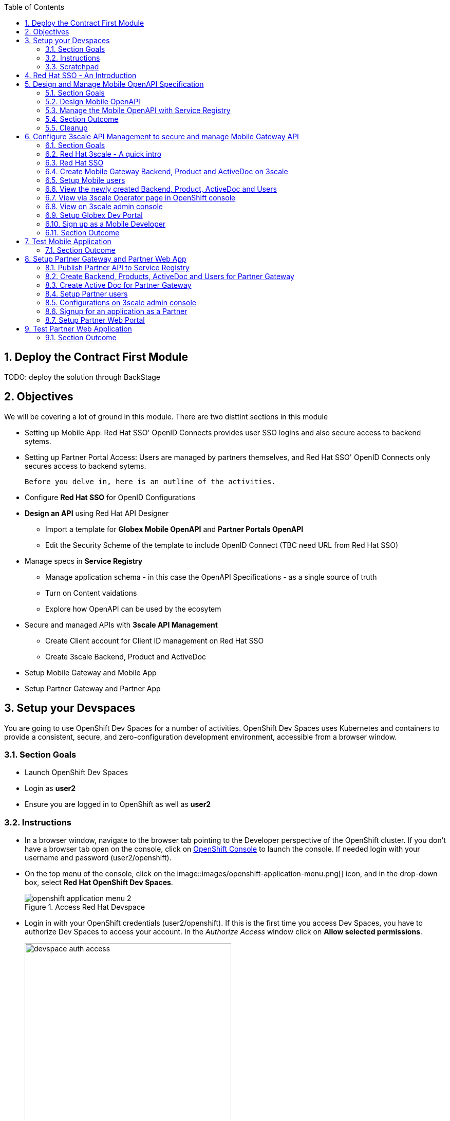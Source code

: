 :icons: font 
:sectanchors:
:sectnums:
:toc: 

:openshift_cluster_console: {openshift_cluster_console}
:user_name: %user_name%
:user_password: %openshift%
:devspaces_dashboard: %devspaces_dashboard%
:globex_user_password: %globex_user_password%
:openshift_subdomain: %openshift_subdomain%
:3scale_tenant: %3scale_tenant%
:globex_developer_portal: %globex_developer_portal%
:sso_tenant_console: %sso_tenant_console%
:sso_tenant_issuer_url: %sso_tenant_issuer_url%
:service_registry_url: %service_registry_url%
:api_designer_url: %api_designer_url%



:openshift_cluster_console: https://console-openshift-console.apps.cluster-4j7tv.4j7tv.sandbox262.opentlc.com
:user_name: user2
:user_password: openshift
:devspaces_dashboard: https://devspaces.apps.cluster-4j7tv.4j7tv.sandbox262.opentlc.com
:globex_user_password: openshift
:openshift_subdomain: apps.cluster-4j7tv.4j7tv.sandbox262.opentlc.com
:3scale_tenant: https://3scale-user2-admin.apps.cluster-4j7tv.4j7tv.sandbox262.opentlc.com
:globex_developer_portal: https://3scale-user2.apps.cluster-4j7tv.4j7tv.sandbox262.opentlc.com
:sso_tenant_console: https://sso.apps.cluster-4j7tv.4j7tv.sandbox262.opentlc.com/auth/admin/globex-user2/console
:sso_tenant_issuer_url: https://sso.apps.cluster-4j7tv.4j7tv.sandbox262.opentlc.com/auth/realms/globex-user2
:service_registry_url: https://service-registry-user2.apps.cluster-4j7tv.4j7tv.sandbox262.opentlc.com
:api_designer_url: https://apicurio-designer.apps.cluster-4j7tv.4j7tv.sandbox262.opentlc.com




== Deploy the Contract First Module

TODO: deploy the solution through BackStage


== Objectives

We will be covering a lot of ground in this module. There are two disttint sections in this module

* Setting up Mobile App: Red Hat SSO' OpenID Connects provides user SSO logins and also secure access to backend sytems. 
* Setting up Partner Portal Access: Users are managed by partners themselves, and Red Hat SSO' OpenID Connects only secures access to backend sytems. 

 Before you delve in, here is an outline of the activities.

* Configure *Red Hat SSO* for OpenID Configurations
* *Design an API* using Red Hat API Designer
** Import a template for *Globex Mobile OpenAPI* and *Partner Portals OpenAPI*
** Edit the Security Scheme of the template to include OpenID Connect (TBC need URL from Red Hat SSO)
* Manage specs in *Service Registry* 
** Manage application schema - in this case the OpenAPI Specifications - as a single source of truth
** Turn on Content vaidations
** Explore how OpenAPI can be used by the ecosytem
* Secure and managed APIs with *3scale API Management*
** Create Client account for Client ID management on Red Hat SSO
** Create 3scale Backend, Product and ActiveDoc
* Setup Mobile Gateway and Mobile App
* Setup Partner Gateway and Partner App

== Setup your Devspaces 
You are going to use OpenShift Dev Spaces for a number of activities. OpenShift Dev Spaces uses Kubernetes and containers to provide a consistent, secure, and zero-configuration development environment, accessible from a browser window.

=== Section Goals
* Launch OpenShift Dev Spaces
* Login as *{user_name}*
* Ensure you are logged in to OpenShift as well as *{user_name}*

=== Instructions
* In a browser window, navigate to the browser tab pointing to the Developer perspective of the OpenShift cluster. If you don't have a browser tab open on the console, click on {openshift_cluster_console}[OpenShift Console^, window=_console] to launch the console. If needed login with your username and password ({user_name}/{user_password}).

* On the top menu of the console, click on the image::images/openshift-application-menu.png[] icon, and in the drop-down box, select *Red Hat OpenShift Dev Spaces*.
+
.Access Red Hat Devspace
image::images/openshift-application-menu-2.png[]

* Login in with your OpenShift credentials ({user_name}/{user_password}). If this is the first time you access Dev Spaces, you have to authorize Dev Spaces to access your account. In the _Authorize Access_ window click on *Allow selected permissions*. 
+
.Red Hat Devspace - Allow selected permissions
image::images/devspace-auth-access.png[width=70%]

* You are directed to the Dev Spaces overview page, which shows the workspaces you have access to. You should see a single workspace, called *cloud-architecture-workshop*. The workspace needs a couple of seconds to start up.
+
.Red Hat Devspace - cloud-architecture-workshop
image::images/devspaces-workspace-starting.png[]

* Click on the *Open* link of the workspace.
+
.Red Hat Devspace - Open cloud-architecture-workshop
image::images/devspaces-workspace-started-1.png[]

* This opens the workspace, which will look pretty familiar if you are used to work with VS Code. Before opening the workspace, a pop-up might appear asking if you trust the contents of the workspace. Click *Yes, I trust the authors* to continue.
+
.Red Hat Devspace - Agree to trust the authors
image::images/devspaces-trust-contents.png[]

* The workspace contains all the resources you are going to use during the workshop. In the project explorer on the left of the workspace, open the *workshop/module-apim* folder as shown in the screenshot below
+
.Red Hat Devspace - API Module
image::images/apim/apim-devspaces.png[] 

* You can deploy various resources needed in this workshop to the OpenShift cluster directly from Dev Spaces. To do so, you will need access to the built-in *Terminal*. Click on the image::images/devspaces-menu.png[] icon on the top of the left menu, and select *Terminal -> New Terminal* from the drop-down menu.
+
.Red Hat Devspace - New terminal
image::images/apim/apim-devspaces-menu-new-terminal.png[]

* This opens a terminal in the bottom half of the workspace.
+
.Red Hat Devspace - Open terminal
image::images/apim/apim-devspaces-menu-terminal.png[]

* The OpenShift Dev Spaces environment has access to a plethora of command line tools, including *oc*, the OpenShift command line interface. Through OpenShift Dev Spaces you are automatically logged in into the OpenShift cluster. You can verify this with the command *oc whoami*.
+

[source,bash,role=copy, subs="attributes"]
----
oc whoami
----
+

.Output
[source, subs="attributes"]
----
{user_name}
----
+
[IMPORTANT]
====
If the the output of the `oc whoami` command does not correspond to your username ({user_name}), you need to logout and login again with the correct username.

[source, bash, role=copy, subs="attributes"]
----
oc logout
oc login -u {user_name} -p {user_password} 
----

====

* You will be working in the `globex-apim-{user_name}` namespace. So run this following command to start using that particular project

+
[source,bash,role=copy, subs="attributes"]
----
oc project globex-apim-{user_name}
----


+
.Red Hat Devspace - Verify that you are using the APIM namespace
image::images/apim/apim-terminal-setup.png[width=70%]

* Keep this browser tab open because you will referring to draft content, scripts and YAML files for creating objects on OpenShift

=== Scratchpad
As you work through this Contract First APIs module, there are a few variables and URLs that are needed throughout this activity. To make things easier and manageable we've setup a scratchpad within Devspaces. You can fill this scrachpad up with information needed as you are guided below so that you can progress through this activity faster.

{empty} +

== Red Hat SSO - An Introduction

Red Hat SSO is used in this module to both offer single-sign on to Mobile users, and also for securing the APIs. 

[TIP]
====
We will be using OpenID Connect which is an open authentication protocol that works on top of the OAuth 2.0 framework. OIDC  offers a discovery mechanism called *OpenID Connect Discovery*, where an OpenID server (here Red Hat SSO based on Keycloak) publishes its metadata at a well-known URL. This URL is typically a collection of various endpoints the server offers, some of which are used in this workshop too.    
====

* Launch Red Hat SSO from {sso_tenant_console}[SSO Console^,window="sso"] and login using username and password ({user_name}/{user_password}).
* Click on the *OpenID Endpoint Configuration* link to view the *OpenID Provider Configuration* of Red Hat SSO.
+
.Red Hat SSO - Logged In
image::images/apim/apim-sso-login.png[]
* Here is how the *OpenID Provider Configuration* looks like
+
.Red Hat SSO - OpenID Provider Configuration
image::images/apim/well-know-openid-configuration.png[]
* We are interested specifically in the following enpoints

[cols="50%,50%"]
|===
|Endpoint | URL

| *OpenID Provider Configuration (wellknown config)*: +
This URL provides a mechanism to discover the End-User's OpenID Provider and obtain information needed to interact with it, including OpenID/OAuth endpoint locations. The following endpoints is fetched from this URL |
\https://sso.{openshift_subdomain}/auth/realms/globex-{user_name}/.well-known/openid-configuration 

| *issuer*: +
This value is needed when we need to authorise a user through single sign-on |

\https://sso.{openshift_subdomain}/auth/realms/globex-{user_name} 

| *token_endpoint* : +
clients can obtain access tokens from the server using this token endpoint and use these same tokens to access protected resources (APIs in our case) |
\https://sso.{openshift_subdomain}/auth/realms/globex-{user_name}/protocol/openid-connect/token

|===

{empty} +

== Design and Manage Mobile OpenAPI Specification

API design refers to the process of developing application programming interfaces (APIs) that expose data and application functionality for use by developers and users. Red Hat API Designer, based on Apicurio, is a lightweight tool that helps you to design APIs. The API Designer sessions are stateless and you must save your API definition as a JSON file at the end of each session. 

In this step you will import the draft OpenAPI specs for *Mobile App* and *Partner Portal* and edit them to include *Security Schemes*. Once the API design phase is complete you will then manage that within Red Hat Service Registry.


=== Section Goals

* Import a draft OpenAPI spesification for Mobile App into an API Designer
* Edit the draft OpenAPI spesification to add *OpenID Security Schemes* and include Red Hat SSO's OpenID Provider Configuration
* Manage the Mobile OpenAPI with a Service Registry

=== Design Mobile OpenAPI
To import the OpenAPI draft into API designer, you can import as text OR upload as file. To keep things simple in this workshop, you will import the content by simply pasting the draft spec as YAML based text into the API designer.

[NOTE]
====
In a real-world scenario you would do the inverse: start with an empty API specification, and define the different elements of the spec document. You would then export the spec in JSON or YAML format (by copying the contents from the source editor) to your local file system and push it to version control.
====


* Launch API Designer by clicking on this link {api_designer_url}[API Designer^, window=api_designer]
* Click on the *New API* button.
+
.Red Hat API Designer - New API
image::images/apim/api-designer.png[] 
* Click on the *Source Tab* on the *New API* page, and delete the entire content in the window. 
** Note: Keep this tab open. You will be pasting the draft OpenAPI into this window.
+
.API Designer - Open Source Tab
image::images/apim/api-new-api.png[]
+
.API Designer: Clear all content in Source Tab
image::images/apim/api-desginer-clear.png[]

* To get the Mobile OpenAPI draft, navigate to the browser tab with *Dev Spaces* that you have earlier opened. 
** If you don't have a browser tab open on to Dev Spaces, click on {devspaces_dashboard}/dashboard/#/ide/devspaces-{user_name}/cloud-architecture-workshop[Devspaces IDE^, window="devspaces"]. If needed login with your username and password ({user_name}/{user_password}).
* In Devspaces, navigate to the folder `workshop -> module-apim -> mobile -> activedoc`, and open the file `mobile-activedoc-draft.yaml`
* Copy the content from this file `(Ctrl+A and Ctrl+C)` 
+
.Copy Mobile OpenAPI draft from Dev spaces
image::images/apim/mobile-draft-spec-devspace.png[]
* Now paste the copied (draft OpenAPI) from the above step into the API designer's *Source Tab*, and click on *Save* button as highlighted in the screenshot below.
+
.API Designer: Paste Mobile Draft OpenAPI
image::images/apim/mobile-draft-imported.png[]
* Navigate back to the *Design Tab*
+
.API Designer: Design Tab
image::images/apim/api-design-tab.png[]
* You will now need to update the security scheme. Under the *SECURITY SCHEMES* section, click on *Add a security scheme* link
+
.API Designer: Add a security scheme
image::images/apim/api-designer-sec-scheme.png[]
* You are presented with the *Define the Security Scheme* page. Provide the following values in the form, and click on *Save*

[cols="30%,70%"]
|====
| *Name* (textbox)| `openid-connect`
| *Description* (textarea) | `OpenID Connect security scheme`
| *Security Type* dropdown| `OpenID Connect`
| *OpenID Connect URL* (textbox) | `\https://sso.{openshift_subdomain}/auth/realms/globex-{user_name}/.well-known/openid-configuration`
|====
.API Designer: Define the Security Scheme wizard
image::images/apim/define-security-scheme.png[]


* You are navigated back to the homepage. Verify that you can see the *SECURITY SCHEMES* has been updated with your configuration
+
.API Designer: Verify openid-connect Security Scheme added
image::images/apim/security-scheme-complete.png[]
* The OpenAPI specificaion is now ready to be downloaded. Click on the _down arrow_ button adjacent to *Save As..* and the choose *Save as YAML* button found on top-right of the page. Save the file as `mobile-openapi-spec` in a place you can easily access (e.g. the Desktop).
** Don't close this broswer tab. You will use the Mobile OpenAPI YAML content from the API Designer in the next step.
+
.API Designer: Save API as YAML in your computer
image::images/apim/api-download-as-yaml.png[]

* The Mobile OpenAPI spec is ready to be governed with a Service Registry.

{empty} +

=== Manage the Mobile OpenAPI with Service Registry

* Launch *Service Registry* by accessing {service_registry_url}[Service Registry^, window="service_registry_url"]
+
.Service Registry: Landing Page
image::images/apim/service-registry-landing.png[]
* Click on the *Upload artifact* button as show in the above screenshot. You will be presented with a *Upload Artifact* wizard 
+
.Service Registry: *Upload Artifact* wizard 
image::images/apim/sr-upload-artifact.png[]

* In the wizard, enter the following details, and click on the *Upload* button

[cols="20%,50%"]
|====
| *Group* | `globex`
| *ID of the artifact* | `mobileapi`
| *Artifact textarea* | Copy `(Ctrl+A and Ctrl+C)` the YAML content of the Mobile OpenAPI specification from the API Designer, and Paste `(Ctrl+C)` into this textarea. +
Optionally, you can `drag & drop` (or) `upload` the YAML file with the Mobile OpenAPI you had downloaded in the previous step.

|====

.Service Registry: Provide information needed by *Upload Artifact* wizard  and *Upload*
image::images/apim/sr-spec-setting.png[]

* Note that the *Globex Mobile API Gateway* artifact has been uploaded and stored within *Service Registry*
+
.Service Registry: *Globex Mobile API Gateway* artifact has been uploaded
image::images/apim/sr-uploaded.png[]

* You can share this OpenAPI schema with others via this link 


[NOTE]
[subs="attributes"]
====
Note if you have provided different values for Group and ID in the previous steps, the URL will vary accordingly.
====


.Service Registry - Mobile API Schema endpoint
[source,bash,role=copy, subs="attributes"]
----
{service_registry_url}/apis/registry/v2/groups/globex/artifacts/mobileapi
----

{empty} +


[TIP]
====
This schema can be used for generating Quarkus code for both Clients and Serverside using maven plugins. (Note that the client is NodeJS+Angular in this this module)

* The serverside code for the https://github.com/rh-cloud-architecture-workshop/globex-mobile-gateway/blob/main/src/main/java/org/globex/gateway/mobile/rest/MobileCatalogResource.java[Mobile Gateway^, window="code-samples"] has been built using the https://mvnrepository.com/artifact/io.apicurio/apicurio-codegen-quarkus-extension[Apicurio Codegen Quarkus Extension, window="code-samples"]
* You can use https://github.com/quarkiverse/quarkus-openapi-generator[Quarkus extension from Quarkiverse^, window="code-samples"] to generate of Rest Clients based on OpenAPI specification files.

====

=== Section Outcome

* Edited the draft of Mobile OpenAPI using API Designer 
* Added Security Scheme to it with Red Hat SSOs OpenID configuration
* Imported the Mobile OpenAPI into Service Registry to manage and govern the API spefication.
* A shareable link is available to the Mobile OpenAPI specification to be used by other teams and systems.

=== Cleanup
You can now close all API Designer and Service Registry browser tabs  (\^‿^)

{empty} +

== Configure 3scale API Management to secure and manage Mobile Gateway API

The Mobile API has now been designed by API Designer, and is governed by Red Hat Service Registry. 

Let us fast forward a bit in time, and the backend developers team has built the Mobile Gateway server-side code.  The *Mobile Gateway* has been built using Quarkus and acts as an API gateway for all of the Mobile app calls to Globex services. The source code can be found here https://github.com/rh-cloud-architecture-workshop/globex-mobile-gateway[globex-mobile-gateway^]. This Gateway service has been pre-deployed under the `module-apim-{user_name}` namespace on OpenShift. 


In this section you will manage and secure the Mobile Gateway API endpoints so that the Mobile App can access them securely. To create these API endpoints, and secure and managed them, we will need configure them on 3scale API management. 

=== Section Goals 

* setup Red Hat SSO provide single sign-on (SSO) capabilities to Mobile App 
* setup Red Hat SSO to secure Mobile Gateway API endpoints using OpenID Connect
* manage Mobile Gateway APIs with Red Hat 3scale API Management
* access Red Hat 3scale API Management's Developer Portal as a Mobile Developer to sign up for access of API

=== Red Hat 3scale - A quick intro
To manage and secure the APIs, you will be using Red Hat 3scale API management. 

* 3scale makes it easy to manage, share, secure, distribute, control, and monetize APIs. 
* 3scale integrates with Red Hat SSO for authenticating the API requests using the OpenID Connect specification. 
* When a external developer (in this case Mobile developer) signs up for an API, they will be provided with a client-id and client-secret which will need to be used to access the APIs securely. 
* 3scale syncronizes the client (application) credentials between 3scale and the Red Hat Single Sign-On server using a component know an *Zync*

In the next step you will setup Red Hat SSO so that 3scale will be able to synch the client credentials with SSO.

=== Red Hat SSO

In order to setup OpenID Connect as discussed in the previous section, you will now create a *client id* especially for *Client Credentials Management*

* Click here to launch {sso_tenant_console}[Red Hat SSO^, window="sso"] and login using username and password ({user_name}/{user_password}).
* Click on *Client* from the left-hand navigation. And, then click on the *Create* button on the right side as shown below

+
.Red Hat SSO: Clients listing
image::images/apim/client-add.png[]

* In the *Add Client* wizard, enter the following details

[width=60%]
|====
| Name | Value

|Client Id | `client-manager`
|Client Protocol (dropdown) | `openid-connect`
|====

.Red Hat SSO: Add Client wizard
image::images/apim/client-manager.png[]


* Click on *Save* button. You will be shown the *Settings* page of `client-manager` client.
+
.Red Hat SSO: View *client-manager* Settings
image::images/apim/new-client-save.png[]

* Configure this `client-manager` as follows so that 3scale can syncronize with Red Hat SSO
** Change *Access Type* to `Confidential`
** Once the Access Types is Confidential you will see a new toggle button *Service Accounts Enabled*
** Keep *Service Accounts Enabled* as ON, and turn all other Grants and Flow OFF to match the following screenshot.
+
This configuration allows only Services based access using Service Accounts, and will be used by 3scale API Management sytem in the next steps, when mobile users sign up for access. Service accounts provide a flexible way to control API access without sharing a regular user's credentials.
+
.Red Hat SSO: Confgure client-manager
image::images/apim/client-manager-setting.png[]

* Click on *Save* button at the bottom of the page. You will be notified that the changes are saved successfully. +
.Red Hat SSO: Save client-manager settings
image::images/apim/client-manager-save.png[]

* Now you will need to setup *Client Roles* for this client id, so that it can manage client (create, amend and delete) on behalf of 3scale API Management
** Click on the *Service Account Roles* tab from the top tab navigation.
** From the *Client Roles* dropdown, choose `realm-management`
+
.Red Hat SSO: Setup Service Account Roles for *client-manager* in Service Account Roles tab
image::images/apim/sso-service-acc-tab.png[]
* From the *Available Roles* multichoice field, choose `manage-clients`, and click on *Add selected >>* button
** The mappings will get auto-saved.
+
.Red Hat SSO: Add manage-clients roles
image::images/apim/client-realm-management.png[]

* You can view the credentials of this client-id by choosed the *Credentials* tab. You will need this when setting up the 3scale products +

.Red Hat SSO: Client Credentials of client-manager
image::images/apim/client-manager-credentials.png[]


=== Create Mobile Gateway Backend, Product and ActiveDoc on 3scale

To integrate and manage your API in 3scale you need to create Products and Backend

* *Backends* are Internal APIs which are then bundled in a product. 
** contains at least the URL of the API
** can optionally be configured with mapping rules, methods and metrics to facilitate reusability.
* *Products* are the Customer-facing APIs. 
** define the application plans, and configure APIcast
** create API documentation by attaching the Mobile OpenAPI as an *3scale ActiveDoc*

3scale offers a framework to create interactive documentation for your API through ActiveDocs. With Swagger 2.0 (based on the Swagger Spec) this provides a functional, attractive documentation for the API, which will help  developers to explore, to test and integrate with the APIs.


In this workshop you will be using the *3scale Operator* that creates and maintains 3scale on OpenShift with custom resource definitions (CRDs). A CRD file allows you to define your own object kinds (Backend, API, ActiveDoc etc) and lets the API Server handle the entire lifecycle of the objects.



==== Create 3scale Backend for MobileGateway service
You will the Service URL of Mobile Gateway deployment running on OpenShift

[NOTE]
====
In OpenShift, a Kubernetes Service serves as an internal load balancer and identifies pods which in turn has the applications. If the application needs to be accessed from outside of OpenShift, you will need OpenShift routes. +
In this workshop, since both 3scale and the Mobile Gateway run on OpenShift, 3scale will proxy requests to the backend using Services. This also means  the backend cannot be accessed directly from outside OpenShift.
====

* The service endpoint of the `Mobile Gateway API` deployment is this 
+
[source,bash,role=copy,subs="attributes"]
.Service hostname of the Mobile Gateway API
----
http://globex-mobile-gateway.globex-apim-{user_name}.svc.cluster.local:8080
----

* If you would like to understand how to fetch from the OpenShift console, expand the following collapsible section
+
.[.underline]#*Click to learn how to fetch Service URL from  OpenShift console*#
[%collapsible]
====
* Navigate to the `globex-apim-{user_name}` namespace on the OpenShift console by clicking here {openshift_cluster_console}/topology/ns/globex-apim-{user_name}[APIM module on OpenShift^] and login with ({user_name}/{user_password}).
* In the *Find by name* filter enter the value `mobile-gateway`. The `globex-mobile-gateway` deployment is highlighted. Clicking on this deployment opens the context menu for this deployment
+
.Locate globex-mobile-gateway deployment
image::images/apim/globex-mobile-gateway-deplpyment.png[]
* Under *Services* section you can see the name of the services assocated with this deployment. Click on the `globex-mobile-gateway` link and you will be taken to the Services page. 
* Under *Service routing -> Hostname*, you can find the service's hostname. Make a note of this URL and you will need this to create the Backend on 3scale.
+
.Mobile Gateway Service in OpenShift
image::images/apim/mobile-gateway-services.png[]

====

* Navigate to the *Dev Spaces browser tab* you have launched at the beginning of this module
** If this broswer tab is not open, click on {devspaces_dashboard}/dashboard/#/ide/devspaces-{user_name}/cloud-architecture-workshop[Devspaces IDE^, window="devspaces"] and login with ({user_name}/{user_password}).
* Navigate to the folder `workshop -> module-apim -> mobile -> gateway` and open the `mobile-gateway-backend.yaml` file.
* In the file `mobile-gateway-backend.yaml`, update the `<replace-me>` placeholder with the Service endpoint of the Globex Mobile gateway service appended with the port as `:8080`. +
+
[source,bash,role=copy,subs="attributes"]
.Service hostname of the Mobile Gateway API
----
http://globex-mobile-gateway.globex-apim-{user_name}.svc.cluster.local:8080
----

.Update mobile-gateway-backend.yaml with Service endpoint of Globex Mobile gateway
image::images/apim/mobile-backend-yaml.png[]

* The *privateBaseURL* in the *mobile-gateway-backend.yaml* file should read like this:
+
[source,bash,role=copy,subs="attributes"]
----
privateBaseURL: "http://globex-mobile-gateway.globex-apim-{user_name}.svc.cluster.local:8080"
----
* From the Terminal of Devspaces that should be open already
* Run the following command `oc whoami` to check if you are still logged in as *{user_name}* and `oc project` to see if you are in the project `globex-apim-{user_name}`
+
[source,bash , subs="attributes"]
.Check logged-in username and project
----
$ oc whoami
{user_name}
$ oc project
Using project "globex-apim-{user_name}" on server...
----
* Run the following command which will create a Mobile Gateway Backend in 3scale.
+
[source,bash,role=copy, subs="attributes"]
.create Mobile Gateway Backend in 3scale
----
oc apply -f /projects/workshop-devspaces/workshop/module-apim/mobile/gateway/mobile-gateway-backend.yaml 
----

* You should see the output as 
+
.Output of Mobile Gateway Backend creation
----
backend.capabilities.3scale.net/globex-mobile-gateway-backend configured
----

==== Create 3scale Product for MobileGateway API

* In Devspaces in the same folder as the previous teps `workshop -> module-apim -> mobile -> gateway`, open the file `mobile-gateway-product.yaml`. This file creates a 3scale product, and also attached to it the Backend we created in the previous step.
* Update the following 2 values as directed below.
+
image::images/apim/mobile-gateway-product.png[] 

** *<client-credentials>* : Value of Client Credentials of the *client-manager* client you created in Red Hat SSO in the previous step
+
[NOTE]
====
If you don't have this value, click on {sso_tenant_console}/#/realms/globex-{user_name}/clients[SSO Clients List]. Login if needed with *({user_name}/{user_password})*. Click on the the Client ID *client-manager*. You can copy the credentials from the *Credentials tab*
====
+
image::images/apim/client-manager-credentials.png[]
** *<issuer-endpoint>* : Value as below

[source,bash,role=copy, subs="attributes"]
----
sso.{openshift_subdomain}/auth/realms/globex-{user_name}
----
[NOTE]
====
This URL is from Red Hat SSO's *Issuer endpoint* from https://sso.{openshift_subdomain}/auth/realms/globex-{user_name}/.well-known/openid-configuration[well known configurations endpoint^]. 

.Red Hat SSO Issuer URL

image::images/apim/sso-issuer-endpoint.png[] 

====
* The `mobile-gateway-product.yaml` file should looks like this now +
+
.mobile-gateway-product.yaml updated with the correct values
image::images/apim/mobile-product-gateway-product-issuerendpoint.png[]
* Execute the following command in the Terminal to create this Product for Mobile Gateway 
+
[source,bash,role=copy, subs="attributes"]
.Execute command in Terminal to create Mobile Gateway on 3scale
----
oc apply -f /projects/workshop-devspaces/workshop/module-apim/mobile/gateway/mobile-gateway-product.yaml 
----

* You will the see the following output confirming creation of 3scale Product for Mobile Gateway: 
+
.Output
----
product.capabilities.3scale.net/globex-partner-gateway-product created
----

==== Create Active Doc for Mobile Gateway

* In Devspaces, navigate to the folder `workshop -> module-apim -> mobile -> activedoc`, open the file `create-mobile-activedoc.yaml`
+
image::images/apim/mobile-activedoc-yaml.png[width=70%]
* Replace the `<replace-me>` placeholder with the Service Registry OpenAPI endpoint. This is the same OpenAPI spec that you setup on Service Registry.
+
[source,bash,role=copy,subs="attributes"]
.Copy Service Registry OPENAPI endpoint
----
{service_registry_url}/apis/registry/v2/groups/globex/artifacts/mobileapi
----
+
.ActiveDoc updated with OpenAPI Service Registry endpoint 

image::images/apim/mobile-activedoc-create-file.png[]

* Create this Active Doc by running the following command in the Devspaces Terminal
+
[source,bash,role=copy,subs="attributes"]
.Create Activedoc command
----
oc apply -f /projects/workshop-devspaces/workshop/module-apim/mobile/activedoc/create-mobile-activedoc.yaml 
----
+
.Output
----
activedoc.capabilities.3scale.net/mobile-gateway-activedoc created
----

=== Setup Mobile users
The Mobile developers of Globex will need access to the Developer Portal to signup for the APIs exposed to them. Typically they would access the developer portal and signup for an account which may as needed go through an approval process

For the purpose of this workshop let us run a few commands to setup these users as defined in the file `mobile-dev-setup.yaml`.

* In the *Devspaces Terminal* run the following command
+
[source,bash,role=copy,subs="attributes"]
.Create users command
----
oc apply -f /projects/workshop-devspaces/workshop/module-apim/mobile/users/mobile-dev-setup.yaml
----

* You will see the output as 
+
.Output of user creation
----
secret/mobileuser.secret created
developeraccount.capabilities.3scale.net/mobile-developeraccount created
developeruser.capabilities.3scale.net/admin.mobile created
developeruser.capabilities.3scale.net/dev.mobile created
----
* You can view these users on the 3scale admin portal as well at {3scale_tenant}/buyers/accounts[3scale admin portal, window="3scale"]

=== View the newly created Backend, Product,  ActiveDoc and Users

=== View via 3scale Operator page in OpenShift console
* You can now see that the Backend, Product, ActiveDoc and Users from the 3scale OpenShift operators on {openshift_cluster_console}/k8s/ns/globex-apim-user2/clusterserviceversions[Installed Operators^, window=_console]
** Navigate to `Red Hat Integration - 3scale -> All Instances` and click on `Current namespace only`. You will see that the Product and Backend have been created.
+
.View Product, Backend, ActiveDoc and Users 
image::images/apim/apim-mobile-back-prod-active-users.png[] 

=== View on 3scale admin console

* Navigate to {3scale_tenant}[3scale admin portal, window="3scale"] and login using your username and password ({user_name}/{user_password}).
+
.Launch 3scale 
image::images/apim/apim-mobile-3scale-login.png[]
* You will notice that the Mobile Product and Backend have been created.
* Click on *globex-mobile-gateway-product* under *APIs -> Products* section. 
* You are presented with Product overview page for the Mobile API Product you created. Note the following elements
** Published Application Plans 
+
[NOTE]
====
Application Plans define the different sets of access rights you might want to allow for consumers of your API. These can determine anything from rate limits, which methods or resources are accessible and which features are enabled
====

** Backend that has been attached to the Mobile Gateway Product
+
.Mobile Gateway Product: Overview
image::images/apim/mobile-product-overview.png[]

* Navigate to *Integration -> Settings* page from the Product overview page. You will notice that the Product has been setup with 
** OpenID Connect as Authentication mechanism
**  *client_manager* client details that you had created in the previous steps.
** OIDC Authorization Flow includes *Implicit Flow* because we would be authenticating the users SSO as well access to the backend services
+
.Mobile Gateway Product: Settings
image::images/apim/mobile-product-openid-settings.png[]

* The ActiveDoc is visible from 3scale portal as well under Products. <tbc - do we need this? refine>
+
.Mobile Gateway Product: ActiveDoc
image::images/apim/apim_3scale_activedoc.png[]
* Navigate to `Integration -> Configuration` and click on the *Promote to v.x Staging APICast* and then *Promote to v.x Production APICast* to promote all the config changes
//TBC find ways to overcome this step//
** APIcast is an NGINX based API gateway used to integrate internal and external API services with the 3scale.  APIcast acan be hosted or self-managed. Im this workshop we use the default `self-managed` option.
+
.Promote Staging and Production APICast
image::images/apim/mobile-promote-apicast.png[]


=== Setup Globex Dev Portal
A good developer portal is a must have to assure adoption of your API. In this section we will setup the Dev Portal so that it ready to be used by Mobile Developers.

* Navigate to  `3scale's Audience ->Developer Portal -> Settings`  by clicking on {3scale_tenant}/site/dns[Settings -> Domains & Access section, window="3scale"]
* The *Developer Portal Access Code* hides the site from the world till you are ready.
* Remove the value in the textfield below the label `Developer Portal Access Code` as show below. Click on `Update Account`
+
.Remove Developer Portal Access Code
image::images/apim/apim_domain_access.png[]

* This opens up the Developer Portal to public access without a accesscode

* The next step is to allow a Developer to access *Multiple APIs (Services)* and signup for *Multiple Applications*
* Navigate to  {3scale_tenant}/p/admin/cms/switches[Developer Portal -> Feature Visibility section, window="3scale"]
* Click on the *Show* button against the features *Multiple Services* and *Multiple Applications* so that it appears as show 
+
.Feature Visibility section
image::images/apim/apim_feature_visbility_init.png[]
* After update this page should be seen as per the screenshot below. 
+
.Feature Visibility settings altered
image::images/apim/apim_feature_visibility.png[]

* The Globex Developer Portal is fully setup now for Mobile dveelopers to signup


=== Sign up as a Mobile Developer
In this section you will login as a Mobile Developer (as the user you created in the previous section), and signup for API access

* Launch the Globex Developer Portal by clicking on {globex_developer_portal}[Developer Portal^]
+
.Developer Portal
image::images/apim/3scale_dev_portal.png[]

* Click on the *SIGN IN* link found on top-right. 
* Sign in as one of the user you created in the previous section with
** username: `dev.mobile`
** password: `openshift`
+
.Developer Portal
image::images/apim/3scale_dev_portal_signin.png[width=70%]
* Navigate to Applications Listing by choosing the *APPLICATIONS* menu on the top of the page.

+
.Developer Portal Landing Page
image::images/apim/3scale_dev_portal_loggedin.png[width=80%]
* In the  Applications page You are invited to *Create Application*. Click on the *Create new application* button seen against `globex-mobile-gateway-product`
+
.Developer Portal: Create new application
image::images/apim/3scale_dev_portal_applications.png[width=70%]
* Click on *Subscribe to globex-mobile-gateway-product* link
+
.Subscribe to globex-mobile-gateway-product
image::images/apim/apim-devportal-mobile-subscribe.png[]
* You are sucessfully subscribed to the service
+
.Sucessfully subscribed to the service
image::images/apim/apim-devportal-mobile-subscribe-success.png[width=70%]

* Navigate back to the  *APPLICATIONS tab* found on the top menu and  click *globex-mobile-gateway-product's* > *Create new application* link +
+
.Developer Portal: Create new application (again)
image::images/apim/3scale_dev_portal_applications.png[width=70%]


* Give the plan a *Name* and a *Description* and click on *Create Application* 
+
.Developer Portal: New application 
image::images/apim/apim-devportal-mobile-create-new-app-2.png[width=70%]
* An application is created successfully. Make a note of the *Client ID* and *Client Secret*. You will be using this in the Mobile App setup.
* Enter the value asterisk (*) in the **REDIRECT URL** field and click on **Submit** button. This is to setup the right Redirect URL for OAuth using Red Hat SSO
+
.Update REDIRECT URL in the Application creates successfully for Mobile User
image::images/apim/apim-devportal-mobile-app-success.png[width=90%]
* Copy the *Client ID* from this page which will be used to setup Mobile App
* In Devspaces open the file: *Devspaces -> workshop -> module-apim -> mobile -> mobile-env-patch.sh*
** Substitue `<replace-me>` found against the  the `API_CLIENT_ID` variable with the *Client ID* in the previous step
+
.Update client_id into mobile-env-patch file
image::images/apim/mobile-clientid-env-patch.png[width=70%]
* Back in the Developer Portal Click on *DOCUMENTAION* navigation on the top of the page. 
* The *Documentation* page displays all the available APIs including the default API as well as *globex-mobile-gateway-product*
+
.Dev Portal: Documentation Page
image::images/apim/dev_portal_mobile_doc.png[]
** Copy the URL displayed under "Service Endpoint" in *globex-mobile-gateway-product* box
** In Devspaces navigate back to the open file: *Devspaces -> workshop -> module-apim -> module -> mobile-env-patch.sh*
** Substitue `<replace-me>` found against the  the `GLOBEX_MOBILE_GATEWAY` variable with the *Service Endpoint* in the previous step
+
.Update GLOBEX_MOBILE_GATEWAY into mobile-env-patch file
image::images/apim/mobile-mobgateway-env-patch.png[width=60%]
* In the same file update the *<replace-me>* tags for the  *SSO_AUTHORITY* and *SSO_REDIRECT_LOGOUT_URI* fields with the following variables
+
[cols="30%,60%"]

|===
|Field | Value

| SSO_AUTHORITY | \https://sso.{openshift_subdomain}/auth/realms/globex-{user_name}
| SSO_REDIRECT_LOGOUT_URI | \https://globex-mobile-globex-apim-user2.{openshift_subdomain}/home
|===
+
.Update SSO details into mobile-env-patch file
image::images/apim/mobile-sso-env-patch.png[]
* Finally the `mobile-env-patch.sh file should look like this. Save the file by `Ctrl+S`
+
.Fully updated mobile-env-patch file
image::images/apim/mobile-full-env-patch.png[]
* Execute this script in the Terminal by running the following command in Dev spaces' Terminal
+
[source,bash,role=copy,subs="attributes"]
.Run mobile-env-patch.sh script
----
sh /projects/workshop-devspaces/workshop/module-apim/mobile/mobile-env-patch.sh
----
+
[source,subs="attributes"]
.Output of running mobile-env-patch.sh script
----
deployment.apps/globex-mobile updated
----
* The Mobile App Deployment is patched with the necessary variables. You can view this navigating to {openshift_cluster_console}/k8s/ns/globex-apim-{user_name}/deployments/globex-mobile/environment[globex-mobile deployment, window="console"]
+
.globex-mobile deployment on OpenShift
image::images/apim/apim_globex_mobile_deployment.png[]

==== Update  Red Hat SSO's Web Origin to match Mobile App
There is one last step that you need to do before trying out the Mobile App. You need to update the *Web Origin*

* Navigate to click on {sso_tenant_console}/#/realms/globex-{user_name}/clients[SSO Clients List]. Click on the new Client ID that was created when you signed up for Mobile Gateway Application
* Close to the bottom of this page, you would see *Web Origins* field. 
* Update this field with the following value and click on *Save*
+
[source,bash,role=copy, subs="attributes"]
.Value for Web Origin
----
https://globex-mobile-globex-apim-{user_name}.{openshift_subdomain}
----
+
.Update Web Origin in Red Hat SSO's new Client ID, and click on Save.
image::images/apim/apim_mobile_sso_weborigin.png[]

=== Section Outcome
* 3scale Backend, Product, ActiveDocs and Users were created
* Developer Portal was setup for public access without Access Code
* Signed for an Application as a Mobile Developer
* Patched Red Hat SSO Web Origin so that the calls from Globex Mobile App will not cause errors

== Test Mobile Application 

In the previous section, you signed up for access as a Mobile Developer and gained credentials to access the Globex Mobile Gateway API. In this section you will complete Mobile App configuration and test this out

[NOTE]
====
As part of this workshop, you will use a mobile-friendly Angular App and not a mobile-native app. So no mobile app installation is necessary. This Mobile App is work in progress and at present shows only categoeies and products within each category.
====

The Mobile Application can be access via this QR Code as well as via browser

* Scan the following QR Code with your mobile phone
+
.Scan to view Mobile App
image::https://chart.googleapis.com/chart?chs=300x300&amp;cht=qr&amp;chl=https://globex-mobile-globex-apim-{user_name}.{openshift_subdomain}[Globex Mobile,200,300]
 
* Alternatively, launch https://globex-mobile-globex-apim-{user_name}.{openshift_subdomain}[Globex Mobile^]


* Login using (asilva/openshift)
+
.User is logged in
image::images/apim/apim-mobile-loggedin.png[width=40%]
* After logging in, click on "View the categories" button. You will view on a list of Categories available
+
.Categories view
image::images/apim/mobile-categories.png[width=40%]
* Click on the 'Clothing' category to view the Product Listing.


=== Section Outcome
* As part of this Section you tried out the Mobile App. 

*Under the hood:*

* The user *asilva* you logged into the Mobile App as, is authenticated using Red Hat SSO.
* Once the user logs in, a token is generated by Red Hat SSO using the Client ID, SSO Authority details that you passed to the Mobile App to setup the configuration
* This token is authenticated by  3scale to ensure the Client ID indeed has access to that particular API
* The token is also passed onto the backend service running on OpenShift, which checks for validity of the token. 
* The https://github.com/rh-cloud-architecture-workshop/globex-mobile-gateway/blob/main/src/main/java/org/globex/gateway/mobile/rest/MobileCatalogResource.java[REST endpoints^, window="code-samples"] is supplied with the SSO URL information as part of the https://github.com/rh-cloud-architecture-workshop/globex-mobile-gateway/blob/main/src/main/resources/application.properties[application.properties, window="code-samples"]
* The endpoints are protected with @Authenticated which in this case looks for a valid token being present.
+
.REST endpoint is annotated with @Authenticated
image::images/apim/mobile_rest_java.png[]

With that we wrap up Design, Govern, Manage, Secure Globe Mobile Gateway APIs  for access from the Mobile Application securely.

Coming up next: We will setup the Globex Partner APIs for access by external Partner portals.


{empty} +

== Setup Partner Gateway and Partner Web App

Before we start this section,  close all the browser tabs except for this Instructions tab and Devspaces tab. This will help you navigate this section better.

Since we've gone through the  Design and Governance sections of the Mobile API, in this section we will skip the design section. We'll also keep discussions to essentials only :")



=== Publish Partner API to Service Registry

* If you don't have a browser tab open on to Dev Spaces, click on {devspaces_dashboard}/dashboard/#/ide/devspaces-{user_name}/cloud-architecture-workshop[Devspaces IDE^, window="devspaces"]. If needed login with your username and password ({user_name}/{user_password}).
* In Devspaces, navigate to the folder `workshop -> module-apim -> partner -> activedoc`, and open the file `partner-activedoc-draft.json`
* Scroll to the bottom of the page where you can see the *securitySchemes* section
+
.Partner OpenAPI Securty Schemes section
image::images/apim/partner-api-securty-scheme.png[] 
* Substitue *<replace-me>* with the Red Hat SSO's OpenID Provider Configuration shown below
+
[source,bash,role=copy, subs="attributes"]
----
https://sso.{openshift_subdomain}/auth/realms/globex-{user_name}/.well-known/openid-configuration 
----
+
.Updated Security Scheme
image::images/apim/partner-sec-scheme-updated.png[]
* Execute the following command from the Dev Spaces' Terminal
+
[source,bash,role=copy, subs="attributes"]
.POST OpenAPI to Service Registry
----
curl -X POST -H "Content-type: application/json; artifactType=OPENAPI" -H "X-Registry-ArtifactId: partnerapi" -d @/projects/workshop-devspaces/workshop/module-apim/partners/activedoc/partner-activedoc-draft.json {service_registry_url}/apis/registry/v2/groups/globex/artifacts
----
* The following JSON is returned back by Service Registry confirming creation
+
.Output response from Service Registry
----
{"name":"Globex Partners API Gateway","description":"Globex APIs made accessible to global partners to view Globex' catalog and products","createdBy":"","createdOn":"2023-05-05T22:51:01+0000","modifiedBy":"","modifiedOn":"2023-05-05T22:51:01+0000","id":"partnerapi","version":"1","type":"OPENAPI","globalId":2,"state":"ENABLED","groupId":"globex","contentId":2,"references":[]}workshop-devspaces (main)
----
* You can view the newly imported OpenAPI specification {service_registry_url}/ui/artifacts/globex/partnerapi/versions/latest[here^, window="serviceregistry"]

=== Create Backend, Products, ActiveDoc and Users for Partner Gateway

==== Create Backend
* In Devspaces , under the folder `workshop -> module-apim -> partners -> gateway`, open the file `partner-gateway-backend.yaml`
* Substitue  *"<replace-me>"* with the Service endpoint of the Globex Partner gateway service appended with the port as `:8080`. This URL is given below 
+
[source,bash,role=copy,subs="attributes"]
.Service hostname of the Mobile Gateway API
----
http://globex-partner-gateway.globex-apim-{user_name}.svc.cluster.local:8080
----
* After substitution the *partner-gateway-backend.yaml* file should looks like 
.partner-gateway-backend file
image::images/apim/partner-gateway-backend.png[]
* Run the following command which will create a Partner Gateway Backend in 3scale.
+
[source,bash,role=copy, subs="attributes"]
.create Partner Gateway Backend in 3scale
----
oc apply -f /projects/workshop-devspaces/workshop/module-apim/partners/gateway/partner-gateway-backend.yaml 
----
.Output
----
backend.capabilities.3scale.net/globex-partner-gateway-backend created
----

==== Create  Products
* In Devspaces , under the folder `workshop -> module-apim -> partners -> gateway`, open the file `partner-gateway-product.yaml`
.partner-gateway-product.yaml file
image::images/apim/partner-gateway-product.png[]
* Fetch  *<client-credentials>* value as described below
**  Open the {sso_tenant_console}/#/realms/globex-{user_name}/clients[SSO Clients List^, window="sso"]. Login if needed with *({user_name}/{user_password})*. 
** Click on the the Client ID *client-manager*. You can copy the credentials from the *Credentials tab*
+
.client_manager credentials
image::images/apim/client-manager-credentials.png[]

** Substitue *<client-credentials>*  with this Credentials.
* Substitue *<issuerEndpoint>*  with the following value
+
[source,bash,role=copy, subs="attributes"]
----
sso.{openshift_subdomain}/auth/realms/globex-{user_name}
----

* The file `partner-gateway-product.yaml` looks like this now

+
image::images/apim/product-gateway-product-issuerendpoint.png[]
* Run the following command in the Devspaces Terminal to create the product
+
[source,bash,role=copy, subs="attributes"]
.Create partner product
----
oc apply -f /projects/workshop-devspaces/workshop/module-apim/partners/gateway/partner-gateway-product.yaml 
----

.Output
----
product.capabilities.3scale.net/globex-partner-gateway-product created
----

=== Create Active Doc for Partner Gateway
* In Devspaces, navigate to the folder `workshop -> module-apim -> partners -> activedoc`, open the file `create-partner-activedoc.yaml`
+
image::images/apim/mobile-activedoc-yaml.png[width=70%]
* Replace the `<replace-me>` placeholder with the Service Registry OpenAPI endpoint for Partner API show below
+
[source,bash,role=copy,subs="attributes"]
.Service Registry Mobile OpenAPI endpoint
----
{service_registry_url}/apis/registry/v2/groups/globex/artifacts/partnerapi
----


* Create this Active Doc by running the following command in the Devspaces Terminal
+
[source,bash,role=copy,subs="attributes"]
.Create Activedoc command
----
oc apply -f /projects/workshop-devspaces/workshop/module-apim/partners/activedoc/create-partner-activedoc.yaml 
----
+
.Output
----
activedoc.capabilities.3scale.net/partner-gateway-activedoc created
----


=== Setup Partner users
* Create this Active Doc by running the following command in the Devspaces Terminal
+
[source,bash,role=copy,subs="attributes"]
.Create Activedoc command
----
oc apply -f /projects/workshop-devspaces/workshop/module-apim/partners/users/partner-dev-setup.yaml
----
+
.Output
----
secret/partner.secret created
developeraccount.capabilities.3scale.net/partner-developeraccount created
developeruser.capabilities.3scale.net/admin.partner created
developeruser.capabilities.3scale.net/user.partner created
----

=== Configurations on 3scale admin console

* Navigate to {3scale_tenant}[3scale admin portal, window="3scale"] and login using your username and password ({user_name}/{user_password}).
+
.Launch 3scale 
image::images/apim/apim-partner-3scale-login.png[]
* You will notice that the Partner Product and Backend have been created.
* Click on *globex-partner-gateway-product* under *APIs -> Products* section. 
* You are presented with Product overview page for the Partner API Product you created. 
* Navigate to `Integration -> Configuration` and click on the *Promote to v.x Staging APICast* and then *Promote to v.x Production APICast* to promote all the config changes
//TBC find ways to overcome this step//
+
.Promote Staging and Production APICast
image::images/apim/partner-promote-apicast.png[]

=== Signup for an application as a Partner
* Navigate to the Developer Portal {globex_developer_portal}[Globex Developer Portal^]
* If you are already signed in, clicking on the Exit  option on top-right of the page.
+
.Logout
image::images/apim/logout.png[]
* Click on *SIGN IN* on top right of the page and login using username and password as (user.partner/openshift)
* Navigate to Applications Listing by choosing the *APPLICATIONS* menu on the top of the page.

+
.Developer Portal Landing Page
image::images/apim/3scale_dev_portal_loggedin.png[width=80%]
* In the  Applications page You are invited to *Create Application*. Click on the *Create new application* button seen against `globex-partner-gateway-product`
+
.Developer Portal: Create new application
image::images/apim/partner_3scale_dev_portal_applications.png[width=70%]
* Click on *Subscribe to globex-partner-gateway-product* link
+
.Subscribe to globex-mobile-gateway-product
image::images/apim/apim-devportal-partner-subscribe.png[]
* You are sucessfully subscribed to the service
+
.Sucessfully subscribed to the service
image::images/apim/apim-devportal-partner-subscribe-success.png[width=70%]

* Navigate back to the *APPLICATIONS tab* via on the top menu and  click *globex-partner-gateway-product's* > *Create new application* link +
+
.Developer Portal: Create new application (again)
image::images/apim/3scale_dev_portal_applications_partner.png[width=70%]


* In the NEW APPLICATION page, give the plan a *Name* and a *Description* and click on *Create Application* 
+
.Developer Portal: New application 
image::images/apim/apim-devportal-partner-create-new-app-2.png[width=70%]
* An application is created successfully. Make a note of the *Client ID* and *Client Secret*. You will be using this in the Partner Web Portal setup.
* Enter the value asterisk (*) in the **REDIRECT URL** field and click on **Submit** button. This is to setup the right Redirect URL for OAuth using Red Hat SSO
+
.Update REDIRECT URL in the Application creates successfully for Partner User
image::images/apim/apim-devportal-partner-app-success.png[width=70%]

=== Setup Partner Web Portal
* In the previous section, you signed up for access as a Partner Developer and gained credentials to access the APIs Globex exposes.
* To update the Partner Web application you need 4 values
. Client ID
. Client Secret
. Token URL
. Globex API Endpoint
* These values are part of `globex-partner-web` Deployment and are highlighted in the screenshot below

image::images/apim/partner-web-deployment-env.png[]


* To update *Client ID* and  *Client Secret*, *secret.yaml* Secret needs to be updated.
*  In the Dev workspace, open the file `/projects/workshop-devspaces/workshop/module-apim/partners/partner-web/secret.yaml` 
+
.secret.yaml
image::images/apim/partner_secret_yaml.png[width=60%]


* Update the Client Id, Secret from the previous step on 3scale Developer Portal
* Update *Token URL* with the following value
+
[source,bash,role=copy,subs="attributes"]
.update TokenURL
----
https://sso.{openshift_subdomain}/auth/realms/globex-{user_name}/protocol/openid-connect/token
----

* In the *Devspaces Terminal* apply changes made to the *secret.yaml* by running the following command
+
[source,bash,role=copy,subs="attributes"]
.Apply secret.yaml changes
----
oc apply -f /projects/workshop-devspaces/workshop/module-apim/partners/partner-web/secret.yaml 
----
+
.Output
----
secret/globex-partner-web configured
----
* The final setp is to patch the Partner Web portal with the *Partner Gateway API's endpoint*.
* Execute this script in the Devspaces Terminal

+
[source,bash,role=copy,subs="attributes"]
.Run script to update GLOBEX_PARTNER_GATEWAY
----
oc set env deployments/globex-partner-web --overwrite GLOBEX_PARTNER_GATEWAY=https://globex-partner-gateway-product-3scale-{user_name}-apicast-production.{openshift_subdomain}
----
+
[source,subs="attributes"]
.Output 
----
deployment.apps/globex-partner-web updated
----


== Test Partner Web Application 

In the previous section, you signed up for access as a Partner Developer and gained credentials to access the Globex PArtner Gateway API. You also setup the necessary confgurations for the Partner Web Application.


* Launch the https://globex-partner-web-globex-apim-{user_name}.{openshift_subdomain}[Globex Partner Web^]
+
.Partner Web Portal
image::images/apim/partner_web_portal.png[]
* Login using (partner/openshift). The partner users are not managed using Red Hat SSO. 
+
.User is logged in
image::images/apim/apim-partner-loggedin.png[]
* After logging in, the entire product list is show in a paginated format.



=== Section Outcome
* As part of this Section you tried out the Mobile App. 

*Under the hood:*

* The user *partner* you logged into the Partner App as, is not authenticated using Red Hat SSO. In fact it is not authenticated at all. 
** This because how partners handle user authentication is not handles by Globex at all
* In this scenario we use Client Credentials authentication, because the backend NodeJS server authenticates itself with Client ID and Credentials obtaines by the Partner Developer while sining up for an Application via 3scale Developer Portal
* The token geenrated by NodeJS is then exchanged with 3scale to ensure the Client ID indeed has access to that particular API

//TBC more discusssion on design decisions//

With that we wrap up the Contract First API workshop module.